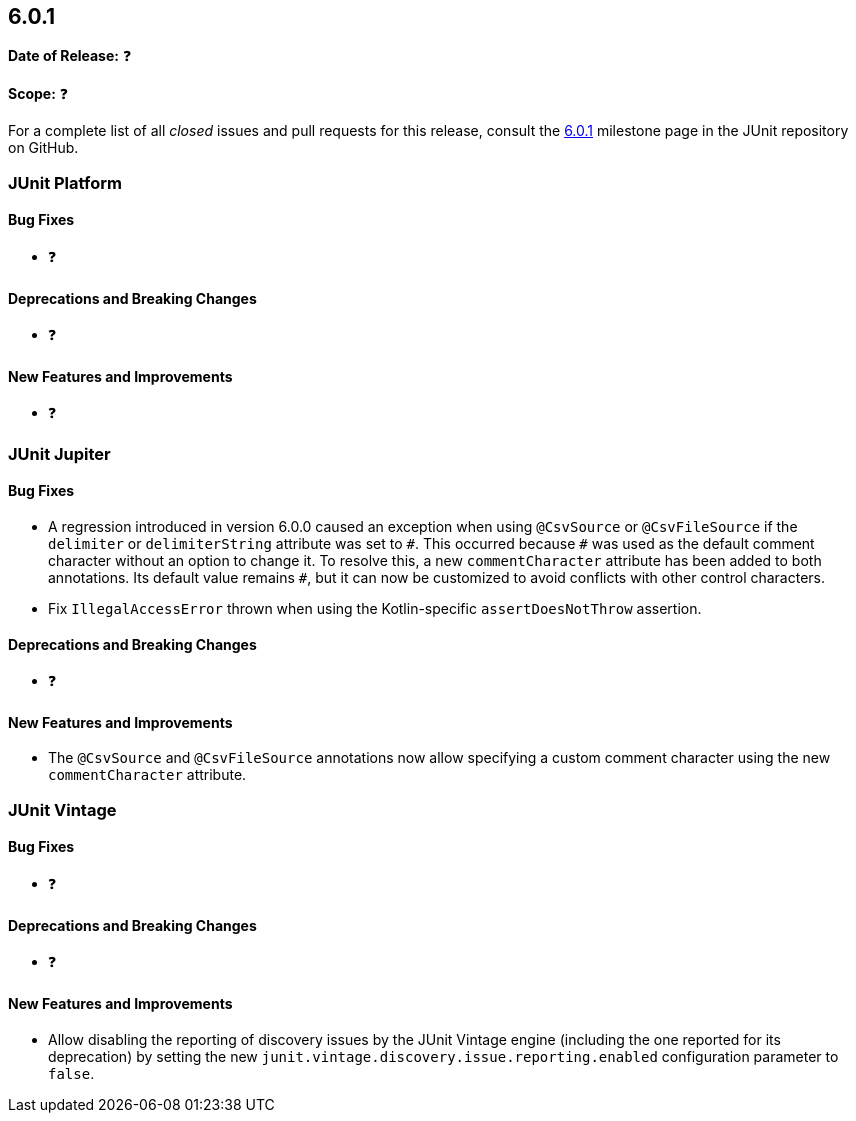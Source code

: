 [[release-notes-6.0.1]]
== 6.0.1

*Date of Release:* ❓

*Scope:* ❓

For a complete list of all _closed_ issues and pull requests for this release, consult the
link:{junit-framework-repo}+/milestone/110?closed=1+[6.0.1] milestone page in the JUnit
repository on GitHub.


[[release-notes-6.0.1-junit-platform]]
=== JUnit Platform

[[release-notes-6.0.1-junit-platform-bug-fixes]]
==== Bug Fixes

* ❓

[[release-notes-6.0.1-junit-platform-deprecations-and-breaking-changes]]
==== Deprecations and Breaking Changes

* ❓

[[release-notes-6.0.1-junit-platform-new-features-and-improvements]]
==== New Features and Improvements

* ❓


[[release-notes-6.0.1-junit-jupiter]]
=== JUnit Jupiter

[[release-notes-6.0.1-junit-jupiter-bug-fixes]]
==== Bug Fixes

* A regression introduced in version 6.0.0 caused an exception when using `@CsvSource` or
  `@CsvFileSource` if the `delimiter` or `delimiterString` attribute was set to `+++#+++`.
  This occurred because `+++#+++` was used as the default comment character without an
  option to change it. To resolve this, a new `commentCharacter` attribute has been added
  to both annotations. Its default value remains `+++#+++`, but it can now be customized
  to avoid conflicts with other control characters.
* Fix `IllegalAccessError` thrown when using the Kotlin-specific `assertDoesNotThrow`
  assertion.

[[release-notes-6.0.1-junit-jupiter-deprecations-and-breaking-changes]]
==== Deprecations and Breaking Changes

* ❓

[[release-notes-6.0.1-junit-jupiter-new-features-and-improvements]]
==== New Features and Improvements

* The `@CsvSource` and `@CsvFileSource` annotations now allow specifying
  a custom comment character using the new `commentCharacter` attribute.


[[release-notes-6.0.1-junit-vintage]]
=== JUnit Vintage

[[release-notes-6.0.1-junit-vintage-bug-fixes]]
==== Bug Fixes

* ❓

[[release-notes-6.0.1-junit-vintage-deprecations-and-breaking-changes]]
==== Deprecations and Breaking Changes

* ❓

[[release-notes-6.0.1-junit-vintage-new-features-and-improvements]]
==== New Features and Improvements

* Allow disabling the reporting of discovery issues by the JUnit Vintage engine (including
  the one reported for its deprecation) by setting the new
  `junit.vintage.discovery.issue.reporting.enabled` configuration parameter to `false`.
